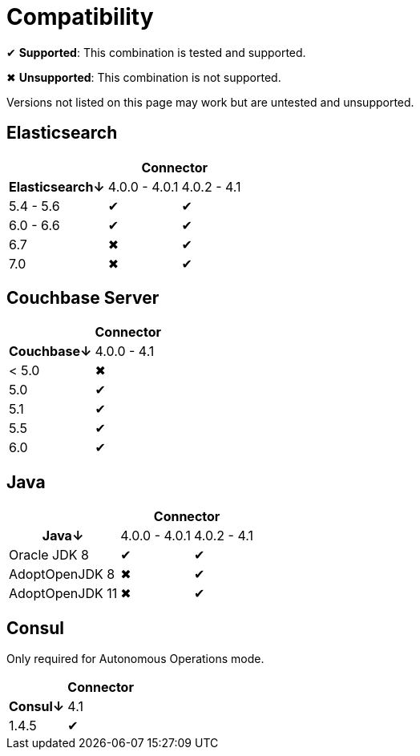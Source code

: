 = Compatibility

✔ *Supported*: This combination is tested and supported.

✖ *Unsupported*: This combination is not supported.

Versions not listed on this page may work but are untested and unsupported.


== Elasticsearch

[%autowidth,cols="^,2*^"]
|===
 |             2+h| Connector
h| Elasticsearch↓ | 4.0.0 - 4.0.1 | 4.0.2 - 4.1
 | 5.4 - 5.6      | ✔             | ✔
 | 6.0 - 6.6      | ✔             | ✔
 | 6.7            | ✖             | ✔
 | 7.0            | ✖             | ✔
|===


== Couchbase Server

[%autowidth,cols="^,1*^"]
|===
 |           h| Connector
h| Couchbase↓ | 4.0.0 - 4.1
 | < 5.0      | ✖
 | 5.0        | ✔
 | 5.1        | ✔
 | 5.5        | ✔
 | 6.0        | ✔
|===


== Java

[%autowidth,cols="^,2*^"]
|===
 |                 2+h| Connector
h| Java↓            | 4.0.0 - 4.0.1 | 4.0.2 - 4.1
 | Oracle JDK 8     | ✔             | ✔
 | AdoptOpenJDK 8   | ✖             | ✔
 | AdoptOpenJDK 11  | ✖             | ✔
|===


== Consul

Only required for Autonomous Operations mode.

[%autowidth,cols="^,1*^"]
|===
 |           h| Connector
h| Consul↓ | 4.1
 | 1.4.5     | ✔
|===

